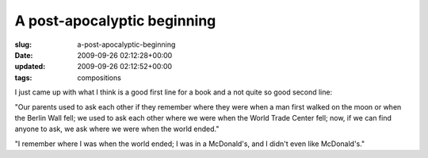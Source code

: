 A post-apocalyptic beginning
============================

:slug: a-post-apocalyptic-beginning
:date: 2009-09-26 02:12:28+00:00
:updated: 2009-09-26 02:12:52+00:00
:tags: compositions

I just came up with what I think is a good first line for a book and a
not quite so good second line:

"Our parents used to ask each other if they remember where they were
when a man first walked on the moon or when the Berlin Wall fell; we
used to ask each other where we were when the World Trade Center fell;
now, if we can find anyone to ask, we ask where we were when the world
ended."

"I remember where I was when the world ended; I was in a McDonald's, and
I didn't even like McDonald's."
